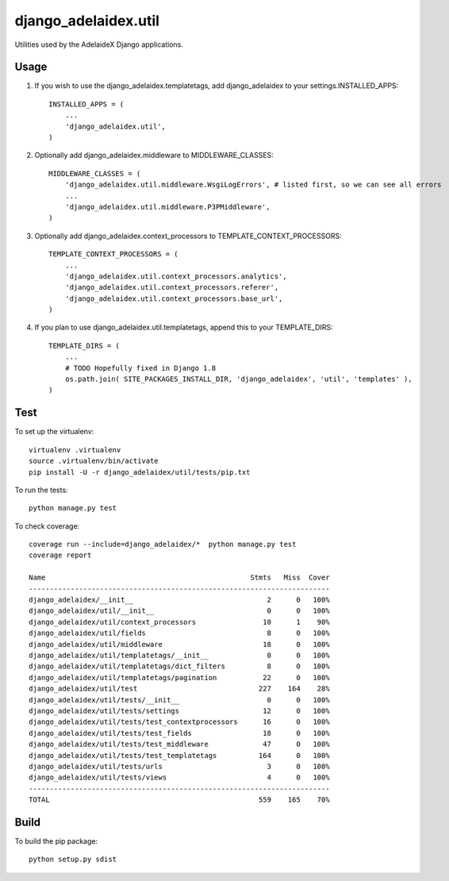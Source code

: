django\_adelaidex.util
======================

Utilities used by the AdelaideX Django applications.

Usage
-----

1. If you wish to use the django\_adelaidex.templatetags, add django\_adelaidex
   to your settings.INSTALLED\_APPS::

    INSTALLED_APPS = ( 
        ... 
        'django_adelaidex.util', 
    )

2. Optionally add django\_adelaidex.middleware to MIDDLEWARE\_CLASSES::

    MIDDLEWARE_CLASSES = ( 
        'django_adelaidex.util.middleware.WsgiLogErrors', # listed first, so we can see all errors 
        ...
        'django_adelaidex.util.middleware.P3PMiddleware',
    )

3. Optionally add django\_adelaidex.context\_processors to TEMPLATE\_CONTEXT\_PROCESSORS::

    TEMPLATE_CONTEXT_PROCESSORS = ( 
        ...
        'django_adelaidex.util.context_processors.analytics',
        'django_adelaidex.util.context_processors.referer',
        'django_adelaidex.util.context_processors.base_url', 
    )

4. If you plan to use django_adelaidex.util.templatetags, append this to your TEMPLATE_DIRS::

    TEMPLATE_DIRS = (
        ...
        # TODO Hopefully fixed in Django 1.8
        os.path.join( SITE_PACKAGES_INSTALL_DIR, 'django_adelaidex', 'util', 'templates' ),
    )

Test
----

To set up the virtualenv::

    virtualenv .virtualenv
    source .virtualenv/bin/activate
    pip install -U -r django_adelaidex/util/tests/pip.txt

To run the tests::

    python manage.py test

To check coverage::

    coverage run --include=django_adelaidex/*  python manage.py test     
    coverage report

    Name                                                 Stmts   Miss  Cover
    ------------------------------------------------------------------------
    django_adelaidex/__init__                                2      0   100%
    django_adelaidex/util/__init__                           0      0   100%
    django_adelaidex/util/context_processors                10      1    90%
    django_adelaidex/util/fields                             8      0   100%
    django_adelaidex/util/middleware                        18      0   100%
    django_adelaidex/util/templatetags/__init__              0      0   100%
    django_adelaidex/util/templatetags/dict_filters          8      0   100%
    django_adelaidex/util/templatetags/pagination           22      0   100%
    django_adelaidex/util/test                             227    164    28%
    django_adelaidex/util/tests/__init__                     0      0   100%
    django_adelaidex/util/tests/settings                    12      0   100%
    django_adelaidex/util/tests/test_contextprocessors      16      0   100%
    django_adelaidex/util/tests/test_fields                 18      0   100%
    django_adelaidex/util/tests/test_middleware             47      0   100%
    django_adelaidex/util/tests/test_templatetags          164      0   100%
    django_adelaidex/util/tests/urls                         3      0   100%
    django_adelaidex/util/tests/views                        4      0   100%
    ------------------------------------------------------------------------
    TOTAL                                                  559    165    70%

Build
-----

To build the pip package::

   python setup.py sdist

